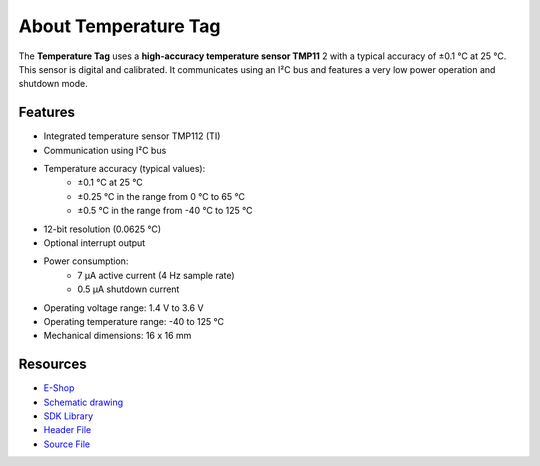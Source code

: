 #####################
About Temperature Tag
#####################

.. image:: ../_static/hardware/about_temperature/temperature-tag.png
   :align: center
   :scale: 51%
   :alt: Temperature Tag

The **Temperature Tag** uses a **high-accuracy temperature sensor TMP11** 2 with a typical accuracy of ±0.1 °C at 25 °C.
This sensor is digital and calibrated. It communicates using an I²C bus and features a very low power operation and shutdown mode.


********
Features
********

- Integrated temperature sensor TMP112 (TI)
- Communication using I²C bus
- Temperature accuracy (typical values):
    - ±0.1 °C at 25 °C
    - ±0.25 °C in the range from 0 °C to 65 °C
    - ±0.5 °C in the range from -40 °C to 125 °C
- 12-bit resolution (0.0625 °C)
- Optional interrupt output
- Power consumption:
    - 7 µA active current (4 Hz sample rate)
    - 0.5 µA shutdown current
- Operating voltage range: 1.4 V to 3.6 V
- Operating temperature range: -40 to 125 °C
- Mechanical dimensions: 16 x 16 mm

*********
Resources
*********

- `E-Shop <https://shop.hardwario.com/temperature-tag/>`_
- `Schematic drawing <https://github.com/hardwario/bc-hardware/tree/master/out/bc-tag-temperature>`_
- `SDK Library <https://sdk.hardwario.com/group__bc__tag__temperature>`_
- `Header File <https://github.com/hardwario/bcf-sdk/blob/master/bcl/inc/bc_tag_temperature.h>`_
- `Source File <https://github.com/hardwario/bcf-sdk/blob/master/bcl/src/bc_tag_temperature.c>`_
